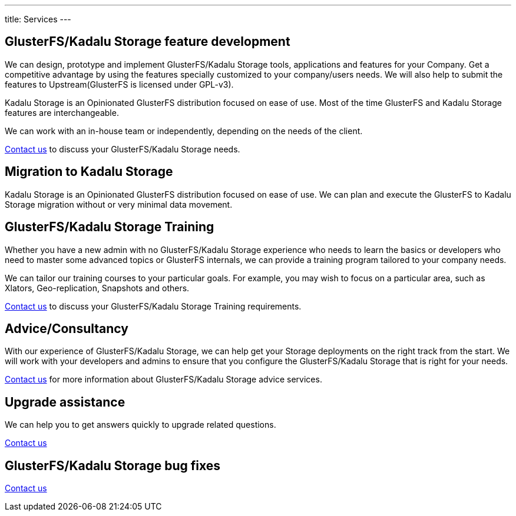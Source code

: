 ---
title: Services
---

[#features]
== GlusterFS/Kadalu Storage feature development

We can design, prototype and implement GlusterFS/Kadalu Storage tools, applications and features for your Company. Get a competitive advantage by using the features specially customized to your company/users needs. We will also help to submit the features to Upstream(GlusterFS is licensed under GPL-v3).

Kadalu Storage is an Opinionated GlusterFS distribution focused on ease of use. Most of the time GlusterFS and Kadalu Storage features are interchangeable.

We can work with an in-house team or independently, depending on the needs of the client.

link:/contact/?topic=Feature%20development%20-%20GlusterFS/Kadalu%20Storage[Contact us] to discuss your GlusterFS/Kadalu Storage needs.

[#migration]
== Migration to Kadalu Storage

Kadalu Storage is an Opinionated GlusterFS distribution focused on ease of use. We can plan and execute the GlusterFS to Kadalu Storage migration without or very minimal data movement. 

[#training]
== GlusterFS/Kadalu Storage Training

Whether you have a new admin with no GlusterFS/Kadalu Storage experience who needs to learn the basics or developers who need to master some advanced topics or GlusterFS internals, we can provide a training program tailored to your company needs. 

We can tailor our training courses to your particular goals. For example, you may wish to focus on a particular area, such as Xlators, Geo-replication, Snapshots and others.

link:/contact/?topic=Training%20-%20GlusterFS/Kadalu%20Storage[Contact us] to discuss your GlusterFS/Kadalu Storage Training requirements.

[#consultancy]
== Advice/Consultancy

With our experience of GlusterFS/Kadalu Storage, we can help get your Storage deployments on the right track from the start. We will work with your developers and admins to ensure that you configure the GlusterFS/Kadalu Storage that is right for your needs.

link:/contact/?topic=Consultancy%20-%20GlusterFS/Kadalu%20Storage[Contact us] for more information about GlusterFS/Kadalu Storage advice services.

[#upgrade]
== Upgrade assistance

We can help you to get answers quickly to upgrade related questions.

link:/contact/?topic=Upgrade%20assistance%20-%20GlusterFS/Kadalu%20Storage[Contact us]

== GlusterFS/Kadalu Storage bug fixes

link:/contact/?topic=Bug%20fixes%20-%20GlusterFS/Kadalu%20Storage[Contact us]

